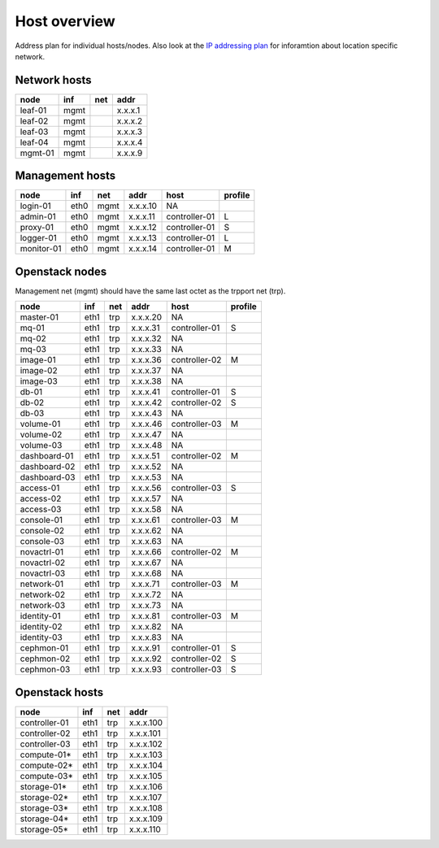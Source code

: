 ==============
Host overview
==============

Address plan for individual hosts/nodes. Also look at the
`IP addressing plan <../installation/ip.html>`_ for inforamtion about
location specific network.

Network hosts
-------------

========= ===== ===== ========
 node      inf   net   addr
========= ===== ===== ========
leaf-01    mgmt       x.x.x.1
leaf-02    mgmt       x.x.x.2
leaf-03    mgmt       x.x.x.3
leaf-04    mgmt       x.x.x.4
mgmt-01    mgmt       x.x.x.9
========= ===== ===== ========

Management hosts
----------------

=========== ===== ===== ======== =============== =========
 node        inf   net   addr     host            profile
=========== ===== ===== ======== =============== =========
login-01    eth0  mgmt  x.x.x.10 NA
admin-01    eth0  mgmt  x.x.x.11 controller-01   L
proxy-01    eth0  mgmt  x.x.x.12 controller-01   S
logger-01   eth0  mgmt  x.x.x.13 controller-01   L
monitor-01  eth0  mgmt  x.x.x.14 controller-01   M
=========== ===== ===== ======== =============== =========

Openstack nodes
---------------

Management net (mgmt) should have the same last octet as the
trpport net (trp).

============== ===== ===== ======== ================ =========
 node           inf   net   addr     host             profile
============== ===== ===== ======== ================ =========
master-01      eth1  trp   x.x.x.20 NA
mq-01          eth1  trp   x.x.x.31 controller-01     S
mq-02          eth1  trp   x.x.x.32 NA
mq-03          eth1  trp   x.x.x.33 NA
image-01       eth1  trp   x.x.x.36 controller-02     M
image-02       eth1  trp   x.x.x.37 NA
image-03       eth1  trp   x.x.x.38 NA
db-01          eth1  trp   x.x.x.41 controller-01     S
db-02          eth1  trp   x.x.x.42 controller-02     S
db-03          eth1  trp   x.x.x.43 NA
volume-01      eth1  trp   x.x.x.46 controller-03     M
volume-02      eth1  trp   x.x.x.47 NA
volume-03      eth1  trp   x.x.x.48 NA
dashboard-01   eth1  trp   x.x.x.51 controller-02     M
dashboard-02   eth1  trp   x.x.x.52 NA
dashboard-03   eth1  trp   x.x.x.53 NA
access-01      eth1  trp   x.x.x.56 controller-03     S
access-02      eth1  trp   x.x.x.57 NA
access-03      eth1  trp   x.x.x.58 NA
console-01     eth1  trp   x.x.x.61 controller-03     M
console-02     eth1  trp   x.x.x.62 NA
console-03     eth1  trp   x.x.x.63 NA
novactrl-01    eth1  trp   x.x.x.66 controller-02     M
novactrl-02    eth1  trp   x.x.x.67 NA
novactrl-03    eth1  trp   x.x.x.68 NA
network-01     eth1  trp   x.x.x.71 controller-03     M
network-02     eth1  trp   x.x.x.72 NA
network-03     eth1  trp   x.x.x.73 NA
identity-01    eth1  trp   x.x.x.81 controller-03     M
identity-02    eth1  trp   x.x.x.82 NA
identity-03    eth1  trp   x.x.x.83 NA
cephmon-01     eth1  trp   x.x.x.91 controller-01     S
cephmon-02     eth1  trp   x.x.x.92 controller-02     S
cephmon-03     eth1  trp   x.x.x.93 controller-03     S
============== ===== ===== ======== ================ =========

Openstack hosts
---------------

============== ===== ===== =========
 node           inf   net   addr
============== ===== ===== =========
controller-01  eth1  trp   x.x.x.100
controller-02  eth1  trp   x.x.x.101
controller-03  eth1  trp   x.x.x.102
compute-01*    eth1  trp   x.x.x.103
compute-02*    eth1  trp   x.x.x.104
compute-03*    eth1  trp   x.x.x.105
storage-01*    eth1  trp   x.x.x.106
storage-02*    eth1  trp   x.x.x.107
storage-03*    eth1  trp   x.x.x.108
storage-04*    eth1  trp   x.x.x.109
storage-05*    eth1  trp   x.x.x.110
============== ===== ===== =========
